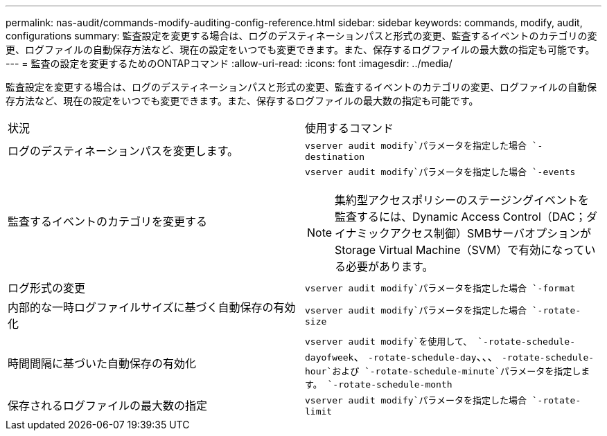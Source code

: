 ---
permalink: nas-audit/commands-modify-auditing-config-reference.html 
sidebar: sidebar 
keywords: commands, modify, audit, configurations 
summary: 監査設定を変更する場合は、ログのデスティネーションパスと形式の変更、監査するイベントのカテゴリの変更、ログファイルの自動保存方法など、現在の設定をいつでも変更できます。また、保存するログファイルの最大数の指定も可能です。 
---
= 監査の設定を変更するためのONTAPコマンド
:allow-uri-read: 
:icons: font
:imagesdir: ../media/


[role="lead"]
監査設定を変更する場合は、ログのデスティネーションパスと形式の変更、監査するイベントのカテゴリの変更、ログファイルの自動保存方法など、現在の設定をいつでも変更できます。また、保存するログファイルの最大数の指定も可能です。

[cols=""30"]
|===


| 状況 | 使用するコマンド 


 a| 
ログのデスティネーションパスを変更します。
 a| 
`vserver audit modify`パラメータを指定した場合 `-destination`



 a| 
監査するイベントのカテゴリを変更する
 a| 
`vserver audit modify`パラメータを指定した場合 `-events`


NOTE: 集約型アクセスポリシーのステージングイベントを監査するには、Dynamic Access Control（DAC；ダイナミックアクセス制御）SMBサーバオプションがStorage Virtual Machine（SVM）で有効になっている必要があります。



 a| 
ログ形式の変更
 a| 
`vserver audit modify`パラメータを指定した場合 `-format`



 a| 
内部的な一時ログファイルサイズに基づく自動保存の有効化
 a| 
`vserver audit modify`パラメータを指定した場合 `-rotate-size`



 a| 
時間間隔に基づいた自動保存の有効化
 a| 
`vserver audit modify`を使用して、 `-rotate-schedule-dayofweek`、 `-rotate-schedule-day`、、、 `-rotate-schedule-hour`および `-rotate-schedule-minute`パラメータを指定します。 `-rotate-schedule-month`



 a| 
保存されるログファイルの最大数の指定
 a| 
`vserver audit modify`パラメータを指定した場合 `-rotate-limit`

|===
